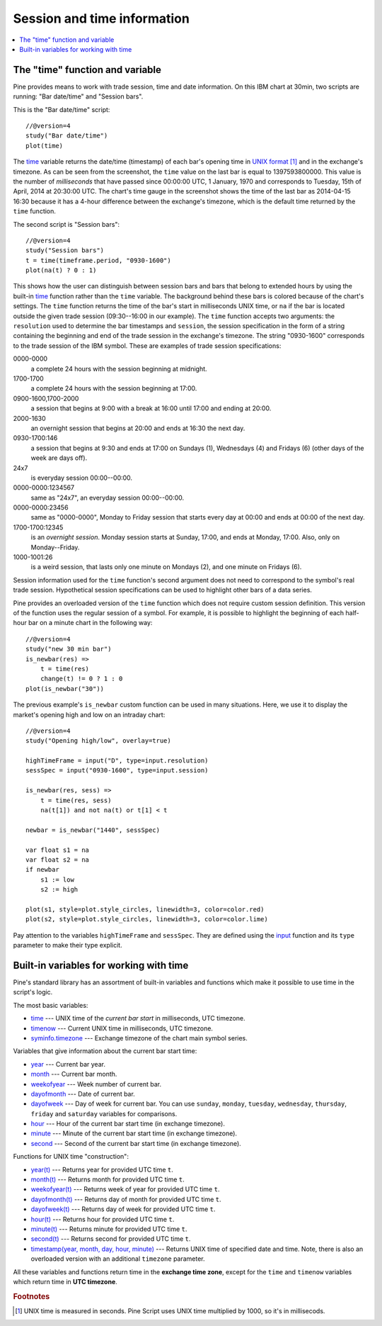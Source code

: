 Session and time information
============================

.. contents:: :local:
    :depth: 2

The "time" function and variable
--------------------------------

Pine provides means to work with trade session, time
and date information. On this IBM chart at 30min,
two scripts are running: "Bar date/time" and "Session bars".

.. image:: images/Chart_time_1.png


This is the "Bar date/time" script:

::

    //@version=4
    study("Bar date/time")
    plot(time)

The `time <https://www.tradingview.com/study-script-reference/v4/#var_time>`__ 
variable returns the date/time (timestamp) of each bar's opening time in `UNIX
format <https://en.wikipedia.org/wiki/Unix_time>`__ [#millis]_ and in the exchange's timezone. 
As can be seen from the screenshot, the ``time`` value on the
last bar is equal to 1397593800000. This value is the number of
*milliseconds* that have passed since 00:00:00 UTC, 1 January, 1970 and
corresponds to Tuesday, 15th of April, 2014 at 20:30:00 UTC.
The chart's time gauge in the screenshot shows the time of the last bar
as 2014-04-15 16:30 because it has a 4-hour difference between the exchange's timezone, 
which is the default time returned by the ``time`` function.

The second script is "Session bars"::

    //@version=4
    study("Session bars")
    t = time(timeframe.period, "0930-1600")
    plot(na(t) ? 0 : 1)

This shows how the user can distinguish between session bars and bars
that belong to extended hours by using the built-in 
`time <https://www.tradingview.com/study-script-reference/v4/#fun_time>`__ 
function rather than the ``time`` variable. The background behind these bars 
is colored because of the chart's settings. The ``time`` function returns the time of the
bar's start in milliseconds UNIX time, or ``na`` if the bar is located outside
the given trade session (09:30--16:00 in our example). The ``time`` function accepts
two arguments: the ``resolution`` used to determine the bar 
timestamps and ``session``, the session specification in the form of
a string containing the beginning and end of the trade
session in the exchange's timezone. The string "0930-1600" corresponds
to the trade session of the IBM symbol. These are examples of trade session
specifications: 

0000-0000
   a complete 24 hours with the session
   beginning at midnight. 

1700-1700
   a complete 24 hours with the
   session beginning at 17:00.

0900-1600,1700-2000
   a session that
   begins at 9:00 with a break at 16:00 until 17:00 and ending at 20:00.

2000-1630
   an overnight session that begins at 20:00 and ends at
   16:30 the next day.

0930-1700:146
   a session that begins at 9:30 and
   ends at 17:00 on Sundays (1), Wednesdays (4) and Fridays (6) (other days
   of the week are days off).

24x7
   is everyday session 00:00--00:00.

0000-0000:1234567
   same as "24x7", an everyday session 00:00--00:00.

0000-0000:23456
   same as "0000-0000", Monday to Friday session
   that starts every day at 00:00 and ends at 00:00 of the next day.

1700-1700:12345
   is an *overnight session*. Monday session starts at
   Sunday, 17:00, and ends at Monday, 17:00. Also, only on
   Monday--Friday.

1000-1001:26
   is a weird session, that lasts only one minute on
   Mondays (2), and one minute on Fridays (6).

Session information used for the ``time`` function's
second argument does not need to correspond to the symbol's real trade 
session. Hypothetical session specifications can be used to highlight 
other bars of a data series.

Pine provides an overloaded version of the ``time`` function which does not require 
custom session definition. This version of the function uses the
regular session of a symbol. For example, it is possible to
highlight the beginning of each half-hour bar on a minute chart in
the following way::

    //@version=4
    study("new 30 min bar")
    is_newbar(res) =>
        t = time(res)
        change(t) != 0 ? 1 : 0
    plot(is_newbar("30"))

.. image:: images/Chart_time_2.png


The previous example's ``is_newbar`` custom function can be used
in many situations. Here, we use it to display the market's opening 
high and low on an intraday chart::

    //@version=4
    study("Opening high/low", overlay=true)

    highTimeFrame = input("D", type=input.resolution)
    sessSpec = input("0930-1600", type=input.session)

    is_newbar(res, sess) =>
        t = time(res, sess)
        na(t[1]) and not na(t) or t[1] < t

    newbar = is_newbar("1440", sessSpec)

    var float s1 = na
    var float s2 = na
    if newbar
        s1 := low
        s2 := high

    plot(s1, style=plot.style_circles, linewidth=3, color=color.red)
    plot(s2, style=plot.style_circles, linewidth=3, color=color.lime)

.. image:: images/Chart_time_3.png


Pay attention to the variables ``highTimeFrame`` and ``sessSpec``. They
are defined using the `input <http:////www.tradingview.com/study-script-reference/v4/#fun_input>`__ function
and its ``type`` parameter to make their type explicit. 


Built-in variables for working with time
----------------------------------------

Pine's standard library has an assortment of built-in variables and functions which
make it possible to use time in the script's logic.

The most basic variables:

-  `time <https://www.tradingview.com/study-script-reference/v4/#var_time>`__ --- UNIX time of the *current bar start* in milliseconds, UTC timezone.
-  `timenow <https://www.tradingview.com/study-script-reference/v4/#var_timenow>`__ --- Current UNIX time in milliseconds, UTC timezone.
-  `syminfo.timezone <https://www.tradingview.com/study-script-reference/v4/#var_syminfo{dot}timezone>`__ --- Exchange timezone of the chart main symbol series.

Variables that give information about the current bar start time:

-  `year <https://www.tradingview.com/study-script-reference/v4/#var_year>`__ --- Current bar year.
-  `month <https://www.tradingview.com/study-script-reference/v4/#var_month>`__ --- Current bar month.
-  `weekofyear <https://www.tradingview.com/study-script-reference/v4/#var_weekofyear>`__ --- Week number of current bar.
-  `dayofmonth <https://www.tradingview.com/study-script-reference/v4/#var_dayofmonth>`__ --- Date of current bar.
-  `dayofweek <https://www.tradingview.com/study-script-reference/v4/#var_dayofweek>`__ --- Day of week for current bar. You can use
   ``sunday``, ``monday``, ``tuesday``, ``wednesday``, ``thursday``, ``friday`` and ``saturday`` variables for comparisons.
-  `hour <https://www.tradingview.com/study-script-reference/v4/#var_hour>`__ --- Hour of the current bar start time (in exchange timezone).
-  `minute <https://www.tradingview.com/study-script-reference/v4/#var_minute>`__ --- Minute of the current bar start time (in exchange timezone).
-  `second <https://www.tradingview.com/study-script-reference/v4/#var_second>`__ --- Second of the current bar start time (in exchange timezone).

Functions for UNIX time "construction":

-  `year(t) <https://www.tradingview.com/study-script-reference/v4/#fun_year>`__ --- Returns year for provided UTC time ``t``.
-  `month(t) <https://www.tradingview.com/study-script-reference/v4/#fun_month>`__ --- Returns month for provided UTC time ``t``.
-  `weekofyear(t) <https://www.tradingview.com/study-script-reference/v4/#fun_weekofyear>`__ --- Returns week of year for provided UTC time ``t``.
-  `dayofmonth(t) <https://www.tradingview.com/study-script-reference/v4/#fun_dayofmonth>`__ --- Returns day of month for provided UTC time ``t``.
-  `dayofweek(t) <https://www.tradingview.com/study-script-reference/v4/#fun_dayofweek>`__ --- Returns day of week for provided UTC time ``t``.
-  `hour(t) <https://www.tradingview.com/study-script-reference/v4/#fun_hour>`__ --- Returns hour for provided UTC time ``t``.
-  `minute(t) <https://www.tradingview.com/study-script-reference/v4/#fun_minute>`__ --- Returns minute for provided UTC time ``t``.
-  `second(t) <https://www.tradingview.com/study-script-reference/v4/#fun_second>`__ --- Returns second for provided UTC time ``t``.
-  `timestamp(year, month, day, hour, minute) <https://www.tradingview.com/study-script-reference/v4/#fun_timestamp>`__ --- 
   Returns UNIX time of specified date and time. Note, there is also an overloaded version with an additional ``timezone`` parameter.

All these variables and functions return time in the **exchange time zone**,
except for the ``time`` and ``timenow`` variables which return time in **UTC timezone**.


.. rubric:: Footnotes

.. [#millis] UNIX time is measured in seconds. Pine Script uses UNIX time multiplied by 1000, so it's in millisecods.

